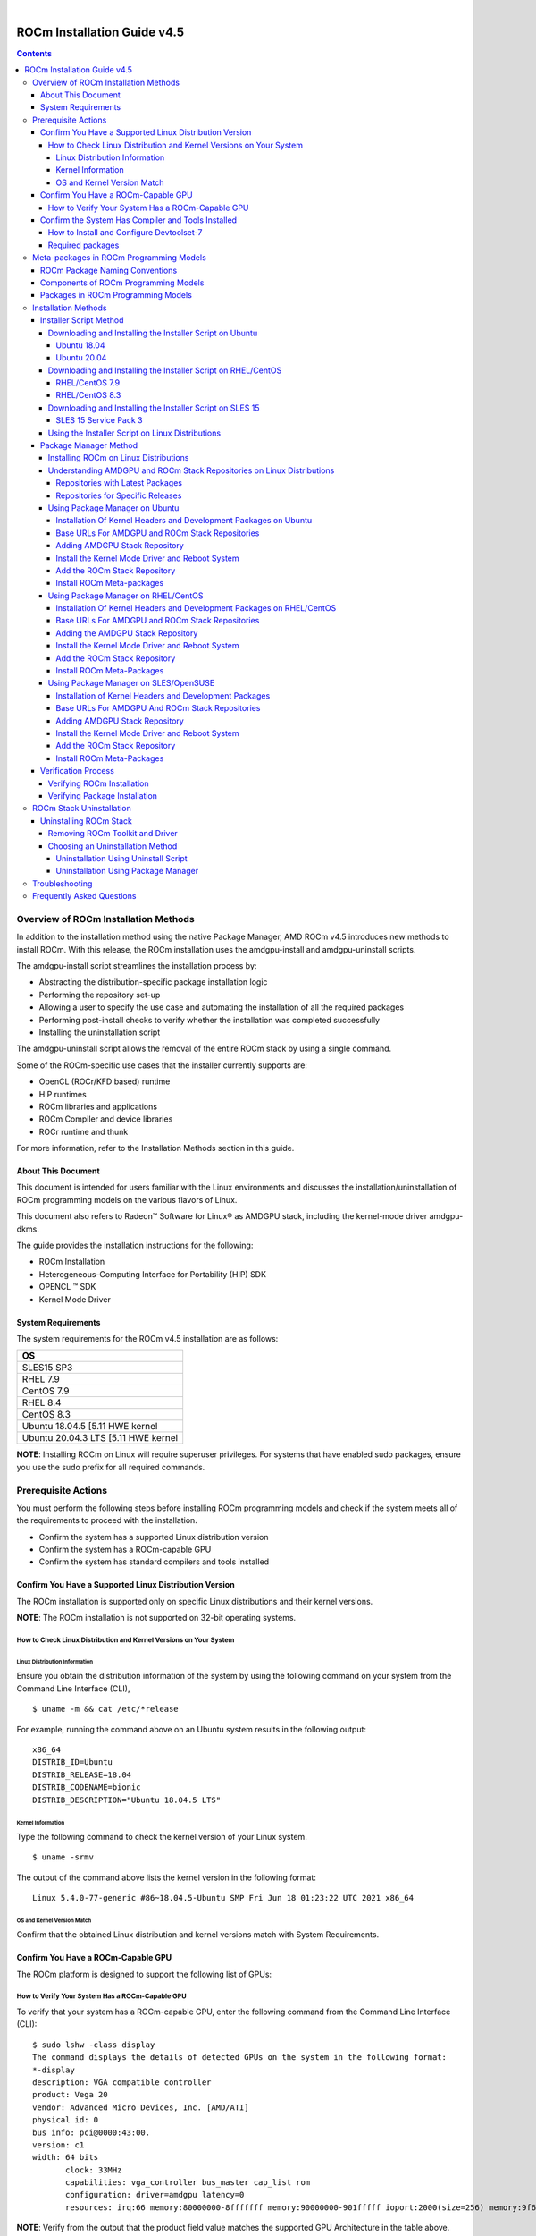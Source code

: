 .. image:: /Installation_Guide/amdblack.jpg
|
==============================================
ROCm Installation Guide v4.5
==============================================


.. contents::


Overview of ROCm Installation Methods
--------------------------------------

In addition to the installation method using the native Package Manager, AMD ROCm v4.5 introduces new methods to install ROCm. With this release, the ROCm installation uses the amdgpu-install and amdgpu-uninstall scripts.  

The amdgpu-install script streamlines the installation process by:

- Abstracting the distribution-specific package installation logic

- Performing the repository set-up

- Allowing a user to specify the use case and automating the installation of all the required packages

- Performing post-install checks to verify whether the installation was completed successfully 

- Installing the uninstallation script

The amdgpu-uninstall script allows the removal of the entire ROCm stack by using a single command.

Some of the ROCm-specific use cases that the installer currently supports are: 


- OpenCL (ROCr/KFD based) runtime

- HIP runtimes

- ROCm libraries and applications

- ROCm Compiler and device libraries

- ROCr runtime and thunk


For more information, refer to the Installation Methods section in this guide.



About This Document
====================

This document is intended for users familiar with the Linux environments and discusses the installation/uninstallation of ROCm programming models on the various flavors of Linux. 


This document also refers to Radeon™ Software for Linux® as AMDGPU stack, including the kernel-mode driver amdgpu-dkms.


The guide provides the installation instructions for the following:


- ROCm Installation

- Heterogeneous-Computing Interface for Portability (HIP) SDK

- OPENCL ™ SDK

- Kernel Mode Driver



System Requirements
======================


The system requirements for the ROCm v4.5 installation are as follows:


+-----------------------+
| OS                    | 
+=======================+
| SLES15 SP3            | 
+-----------------------+
| RHEL 7.9              | 
+-----------------------+
| CentOS 7.9            | 
+-----------------------+
| RHEL 8.4              | 
+-----------------------+
| CentOS 8.3            | 
+-----------------------+
|Ubuntu 18.04.5         |
|[5.11 HWE kernel       |  
+-----------------------+
|Ubuntu 20.04.3         |
|LTS [5.11 HWE kernel   | 
+-----------------------+
                          

 
**NOTE**: Installing ROCm on Linux will require superuser privileges. For systems that have enabled sudo packages, ensure you use the sudo prefix for all required commands.
 
 
 

Prerequisite Actions
---------------------
 

You must perform the following steps before installing ROCm programming models and check if the system meets all of the requirements to proceed with the installation.
 
- Confirm the system has a supported Linux distribution version

- Confirm the system has a ROCm-capable GPU

- Confirm the system has standard compilers and tools installed



Confirm You Have a Supported Linux Distribution Version
=========================================================


The ROCm installation is supported only on specific Linux distributions and their kernel versions. 

**NOTE**: The ROCm installation is not supported on 32-bit operating systems.


How to Check Linux Distribution and Kernel Versions on Your System
*******************************************************************


Linux Distribution Information
^^^^^^^^^^^^^^^^^^^^^^^^^^^^^^^

Ensure you obtain the distribution information of the system by using the following command on your system from the Command Line Interface (CLI),

:: 
               

            $ uname -m && cat /etc/*release
            



For example, running the command above on an Ubuntu system results in the following output: 
 
::
 
            x86_64
            DISTRIB_ID=Ubuntu
            DISTRIB_RELEASE=18.04
            DISTRIB_CODENAME=bionic
            DISTRIB_DESCRIPTION="Ubuntu 18.04.5 LTS"
         



Kernel Information
^^^^^^^^^^^^^^^^^^^

Type the following command to check the kernel version of your Linux system.

::


               $ uname -srmv




The output of the command above lists the kernel version in the following format: 

::
           
           
            Linux 5.4.0-77-generic #86~18.04.5-Ubuntu SMP Fri Jun 18 01:23:22 UTC 2021 x86_64



OS and Kernel Version Match
^^^^^^^^^^^^^^^^^^^^^^^^^^^^^

Confirm that the obtained Linux distribution and kernel versions match with System Requirements.


Confirm You Have a ROCm-Capable GPU
=====================================

The ROCm platform is designed to support the following list of GPUs: 


.. image:: ROCmProgMod.png
   :alt: Screenshot 
   
   
How to Verify Your System Has a ROCm-Capable GPU
**************************************************

To verify that your system has a ROCm-capable GPU, enter the following command from the Command Line Interface (CLI):

::

               $ sudo lshw -class display
               The command displays the details of detected GPUs on the system in the following format:
               *-display
               description: VGA compatible controller
               product: Vega 20
               vendor: Advanced Micro Devices, Inc. [AMD/ATI]
               physical id: 0
               bus info: pci@0000:43:00.
               version: c1
               width: 64 bits
                      clock: 33MHz
                      capabilities: vga_controller bus_master cap_list rom
                      configuration: driver=amdgpu latency=0
                      resources: irq:66 memory:80000000-8fffffff memory:90000000-901fffff ioport:2000(size=256) memory:9f600000-9f67ffff memory:c0000-dffff
                      
                      

**NOTE**: Verify from the output that the product field value matches the supported GPU Architecture in the table above.
      
      

Confirm the System Has Compiler and Tools Installed
======================================================

You must install and configure Devtoolset-7 to use RHEL/CentOS 7.9


How to Install and Configure Devtoolset-7
*******************************************

Refer to the RHEL/CentOS Environment section for more information on the steps necessary for installing and setting up Devtoolset-7. 

Required packages
*******************

Verify if the wget package for downloading files from server, is installed on your system using command below:

**UBUNTU/DEBIAN**

::

               $ sudo apt list --installed | grep wget gnupg2

**RHEL/CentOS**

::

               $ sudo yum list installed | grep wget 
               
               

**SLES/OPENSUSE**

::

               $ sudo zypper search --installed-only | grep wget
               
               
               
If the wget package not installed , execute the following command to install it: 

**UBUNTU/DEBIAN**

::

               $ sudo apt-get update
               $ sudo apt-get install wget gnupg2
               
               
**RHEL/CentOS**

::
              
               $ sudo yum clean all
               
               $ sudo yum install wget 
               
               
**SLES/OPENSUSE**

::

               $ zypper install wget



Meta-packages in ROCm Programming Models 
------------------------------------------

This section provides information about the required meta-packages for the following AMD ROCm™ programming models:

- Heterogeneous-Computing Interface for Portability (HIP) 

- OpenCL™


ROCm Package Naming Conventions
================================

A meta-package is a grouping of related packages and dependencies used to support a specific use-case, for example, running HIP applications. All meta-packages exist in both versioned and non-versioned forms.

- Non-versioned packages – For a single installation of the latest version of ROCm

- Versioned packages – For multiple installations of ROCm


.. image:: PackName.png
   :alt: Screenshot 


The image above demonstrates the single and multi-version ROCm packages' naming structure, including examples for various Linux distributions.


Components of ROCm Programming Models
=======================================

The following image demonstrates the high-level layered architecture of ROCm programming models and their meta-packages. All meta-packages are a combination of required packages and libraries. For example, 

- rocm-hip-runtime is used to deploy on supported machines to execute HIP applications. 

- rocm-hip-sdk contains runtime components to deploy and execute HIP applications and tools to develop the applications. 

.. image:: MetaPack.png
   :alt: Screenshot 
   
   
**NOTE**: rocm-llvm is a single package that installs the required ROCm compiler files.


.. image:: MetaPackTable.png
   :alt: Screenshot 
   
   
Packages in ROCm Programming Models
======================================

This section discusses the available meta-packages and their packages. In a ROCm programming model, packages refer to a collection of scripts, libraries, text files, a manifest, license, and other associated files that enable you to install a meta-package. 

The following image visualizes the meta-packages and their associated packages in a ROCm programming model.

.. image:: AssoPack.png
   :alt: Screenshot 
   
**NOTE**: The image above is for informational purposes only as the individual packages in a meta-package are subject to change. Users should install meta-packages, and not individual packages, to avoid conflicts.   


Installation Methods
----------------------

You may use the following installation methods to install ROCm:

- Installer Script Method

- Package Manager Method


Installer Script Method
==========================

The Installer script method automates the installation process for the AMDGPU and ROCm stack. The Installer script handles the complete installation process for ROCm, including setting up the repository, cleaning the system, updating and installing the desired drivers and meta-packages. With this approach, the system has more control over the ROCm installation process. Thus, users who are less familiar with the Linux standard commands can choose this method for ROCm installation.

For a fresh AMDGPU and ROCm installation using the Installer script method on Linux distribution, you must:

- Meet Prerequisites - Ensure the Prerequisite Actions are met before downloading and installing the installer using the Installer Script method.

- Download and Install the Installer – Ensure you download and install the installer script from the recommended URL. Note, the installer package is updated periodically to resolve known issues and add new features. The links for each Linux distribution always point to the latest available build.

- Use the Installer Script on Linux Distributions – Ensure you execute the script for installing use cases.


Downloading and Installing the Installer Script on Ubuntu
**********************************************************

Ubuntu 18.04
^^^^^^^^^^^^^^            
               
Download and install the installer using the following command:

::

               $ wget http://repo.radeon.com/amdgpu-install/21.40/ubuntu/bionic/amdgpu-install-21.40.40500-1_all.deb
               
               $ sudo apt-get install ./amdgpu-install-21.40.40500-1_all.deb
 

Ubuntu 20.04
^^^^^^^^^^^^^^            
               
Download and install the installer.

::

               $ wget http://repo.radeon.com/amdgpu-install/21.40/ubuntu/focal/amdgpu-install-21.40.40500-1_all.deb
               
               $ sudo apt-get install ./amdgpu-install-21.40.40500-1_all.deb


Downloading and Installing the Installer Script on RHEL/CentOS
****************************************************************

RHEL/CentOS 7.9
^^^^^^^^^^^^^^^^^

Use the following command to download and install the installer on RHEL/CentOS 7.9.

::

               $ sudo yum install http://repo.radeon.com/amdgpu-install/21.40/rhel/7.9/amdgpu-install-21.40.40500-1.noarch.rpm
               
               
               
RHEL/CentOS 8.3
^^^^^^^^^^^^^^^^

Use the following command to download and install the installer on RHEL/CentOS 8.3.

::

               $ sudo yum install http://repo.radeon.com/amdgpu-install/21.40/rhel/8.4/amdgpu-install-21.40.40500-1.noarch.rpm
               
               

Downloading and Installing the Installer Script on SLES 15
**************************************************************

SLES 15 Service Pack 3
^^^^^^^^^^^^^^^^^^^^^^^^

Use the following command to download and install the installer on SLES 

::

               $ sudo zypper --no-gpg-checks install http://repo.radeon.com/amdgpu-install/21.40/sle/15/amdgpu-install-21.40.40500-1.noarch.rpm
               
 

Using the Installer Script on Linux Distributions 
***************************************************

To install use cases specific to your requirements, use the installer amdgpu-install as follows:

::

               # To install a single use case 
               $ sudo amdgpu-install --usecase=rocm
               
               
::
              
               # To install multiple use-cases 
               $ sudo amdgpu-install --usecase=hiplibsdk,rocm 
               
               
:: 

               # To display a list of available use cases. Note, the list in this section represents only a sample of available use cases for ROCm.
               $ sudo amdgpu-install --list-usecase
               If --usecase option is not present, the default selection is "graphics,opencl,hip"

               Available use cases:
               rocm(for users and developers requiring full ROCm stack)
               - OpenCL (ROCr/KFD based) runtime
               - HIP runtimes
               - Machine learning framework
               - All ROCm libraries and applications
               - ROCm Compiler and device libraries
               - ROCr runtime and thunk
               lrt(for users of applications requiring ROCm runtime)
               - ROCm Compiler and device libraries
               - ROCr runtime and thunk
               opencl(for users of applications requiring OpenCL on Vega or       
               later products)
               - ROCr based OpenCL
               - ROCm Language runtime

               openclsdk (for application developers requiring ROCr based OpenCL)
               - ROCr based OpenCL
               - ROCm Language runtime
               - development and SDK files for ROCr based OpenCL

               hip(for users of HIP runtime on AMD products)
               - HIP runtimes
               hiplibsdk for application developers requiring HIP on AMD products)
               - HIP runtimes
               - ROCm math libraries
               - HIP development libraries



**NOTE**: Adding -y as a parameter to amdgpu-install will skip user prompts (for automation). For example, 

::

               amdgpu-install -y --usecase=rocm
               
              
 

Package Manager Method
========================
 
The Package Manager method involves a manual set up of the repository, which includes cleaning up the system, updating and installing/uninstalling meta-packages using standard commands such as yum, apt, and others respective to the Linux distribution. 

**NOTE**: Users must enter the desired meta-package as the <package-name> in the command. To utilize the newly installed packages, users must install the relevant drivers and restart the system after the installation.

The typical functions of a package manager installation system include:

- Working with file archivers to extract package archives.

- Ensuring the integrity and authenticity of the package by verifying them checksums and digital certificates, respectively.

- Looking up, downloading, installing, or updating existing packages from an online repository. 

- Grouping packages by function to reduce user confusion.

- Managing dependencies to ensure a package is installed with all packages it requires, thus avoiding dependency.

**NOTE**: Users may consult the documentation for their package manager for more details.
              
               

Installing ROCm on Linux Distributions
****************************************

For a fresh ROCm installation using the Package Manager method on a Linux distribution, follow the steps below:

1.	Meet prerequisites - Ensure the Prerequisite Actions are met before the ROCm installation

2.	Install kernel headers and development packages - Ensure kernel headers and development packages are installed on the system

3.	Select the base URLs for AMDGPU and ROCm stack repository – Ensure the base URLs for AMDGPU, and ROCm stack repositories are selected

4.	Add AMDGPU stack repository – Ensure AMDGPU stack repository is added

5.	Install the kernel-mode driver and reboot the system – Ensure the kernel-mode driver is installed and the system is rebooted

6.	Add ROCm stack repository – Ensure the ROCm stack repository is added

7.	Install ROCm meta-packages – Users may install the desired meta-packages

8.	Verify installation for the applicable distributions – Verify if the installation is successful.

**NOTE**: Refer to the sections below for specific commands to install each Linux distribution's ROCm and AMDGPU stack.


Understanding AMDGPU and ROCm Stack Repositories on Linux Distributions
***************************************************************************

The AMDGPU and ROCm stack repositories are divided into two categories:

- Repositories with latest release packages

- Repositories for specific releases

Repositories with Latest Packages
^^^^^^^^^^^^^^^^^^^^^^^^^^^^^^^^^^

These repositories contain the latest AMDGPU and ROCm packages available at the time. Based on the operating system's configuration, choosing this repository updates the packages automatically.

Repositories for Specific Releases
^^^^^^^^^^^^^^^^^^^^^^^^^^^^^^^^^^^^^

The release-specific repositories consist of packages from a specific release of the AMDGPU stack and ROCm stack. The repositories are not updated for the latest packages with subsequent releases. When a new ROCm release is available, the new repository, specific to that release, is added. Users can select a specific release to install, update the previously installed single version to the later available release, or add the latest version of ROCm and currently installed by using the multi-version ROCm packages.


Using Package Manager on Ubuntu
********************************

Installation Of Kernel Headers and Development Packages on Ubuntu
^^^^^^^^^^^^^^^^^^^^^^^^^^^^^^^^^^^^^^^^^^^^^^^^^^^^^^^^^^^^^^^^^^^^^

The following instructions to install kernel headers and development packages apply to all versions and kernels of Ubuntu.

The ROCm installation requires the linux-headers and linux-modules-extra package to be installed with the correct version corresponding to the kernel's version. For example, if the system is running the Linux kernel version 4.0-77, the identical versions of linux-headers and development packages must be installed. You may refer to the Kernel Information section to check the kernel version of the system.

For the Ubuntu/Debian environment, execute the following command to verify the kernel headers and development packages are installed with the respective versions. 

::


               $ sudo dpkg -l | grep linux-headers
               
               
The command indicates if there are Linux headers installed as shown below:

::

               linux-headers-5.4.0-77-generic  5.4.0-77.86~18.04.1     amd64 Linux kernel headers for version 5.4.0 on 64 bit x86 SMP



Execute the following command to check whether the development packages are installed,

::


               $ sudo dpkg -l | grep linux-modules-extra
               

When run, the command mentioned above lists the installed linux-modules-extra packages like the output below:

::

               linux-modules-extra-5.4.0-77-generic 5.4.0-77.86~18.04.1   amd64  Linux kernel extra modules for version 5.4.0 on 64-bit x86 SMP
               

If the supported version installation of Linux headers and development packages are not installed on the system, execute the following command to install the packages:

::

               $ sudo apt install linux-headers-`uname -r` linux-modules-extra-`uname -r`



Base URLs For AMDGPU and ROCm Stack Repositories
^^^^^^^^^^^^^^^^^^^^^^^^^^^^^^^^^^^^^^^^^^^^^^^^^^^^

**Ubuntu 18.04**

Repositories with Latest Packages

- amdgpu baseurl:https://repo.radeon.com/amdgpu/latest/ubuntu

- rocm baseurl:https://repo.radeon.com/rocm/apt/debian/


Repositories for Specific Releases

- amdgpu baseurl:https://repo.radeon.com/amdgpu/21.40/ubuntu
   
- rocm base url:https://repo.radeon.com/rocm/apt/4.5   

**Ubuntu 20.04**

Repositories with Latest Packages

- amdgpu baseurl:https://repo.radeon.com/amdgpu/latest/ubuntu
    
- rocm baseurl:https://repo.radeon.com/rocm/apt/debian/


Repositories for Specific Release

- amdgpu baseurl:https://repo.radeon.com/amdgpu/21.40/ubuntu
   
- rocm base url:https://repo.radeon.com/rocm/apt/4.5   

               
Adding AMDGPU Stack Repository
^^^^^^^^^^^^^^^^^^^^^^^^^^^^^^^

**Add GPG Key for AMDGPU and ROCm Stack**

Add the gpg key for AMDGPU and ROCm repositories. For Debian-based systems like Ubuntu, configure the Debian ROCm repository as follows:

::

                             
              $ wget -q -O - https://repo.radeon.com/rocm/rocm.gpg.key | sudo apt-key add -


**NOTE**: The gpg key may change. Ensure it is updated when installing a new release. If the key signature verification fails while updating, re-add the key from the ROCm apt repository as mentioned above. The current rocm.gpg.key is not available in a standard key ring distribution. However, it has the following sha1sum hash:

::

               777947b2579611bf4d377687b5013c69642c5762 rocm.gpg.key
               

**Add the AMDGPU Stack Repository**

You may skip this section if you have a version of the kernel-mode driver installed. If you do not have a version of the kernel-mode driver installed, follow the commands below to add the AMDGPU stack repository.

For <amdgpu baseurl>  in the command below, refer to the AMDGPU base URLs as documented in Base URLs for AMDGPU and ROCm Stack Repositories


**Ubuntu 18.04**

::

               $ echo 'deb [arch=amd64] <amdgpu baseurl> bionic main' | sudo tee /etc/apt/sources.list.d/amdgpu.list
               

**Ubuntu 20.04**

::

               $ echo 'deb [arch=amd64] <amdgpu baseurl> focal main' | sudo tee /etc/apt/sources.list.d/amdgpu.list
               


Execute the command below to update the package list


::
               
               $ sudo apt-get update
               
               
               
               
Install the Kernel Mode Driver and Reboot System
^^^^^^^^^^^^^^^^^^^^^^^^^^^^^^^^^^^^^^^^^^^^^^^^^^^

You may skip this section if you have the kernel-mode driver installed on your system. If you do not have the kernel-mode driver on your system, follow the instructions below. 
Ensure the system is rebooted after the kernel-mode driver is installed. 

::

               $ sudo apt install amdgpu-dkms
               
               $ sudo reboot
               

Add the ROCm Stack Repository
^^^^^^^^^^^^^^^^^^^^^^^^^^

Add the ROCm repository. 

For <rocm baseurl> in the command below, refer to the ROCm base URLs as documented in Base URLs for AMDGPU and ROCm Stack Repositories

::

               $ echo 'deb [arch=amd64] <rocm baseurl> ubuntu main' | sudo tee /etc/apt/sources.list.d/rocm.list
               
               $ sudo apt-get update
               
               
               
Install ROCm Meta-packages
^^^^^^^^^^^^^^^^^^^^^^^^^^^^^

Install ROCm meta-packages. Specify the name of the meta-package you want to install as <package-name>, as shown below:

::

               $ sudo apt install <package-name>
               
               

For example:

::

               - $ sudo apt install rocm-hip-sdk

               - $ sudo apt install rocm-hip-sdk rocm-opencl-sdk 
               
               
Using Package Manager on RHEL/CentOS 
**************************************

Installation Of Kernel Headers and Development Packages on RHEL/CentOS
^^^^^^^^^^^^^^^^^^^^^^^^^^^^^^^^^^^^^^^^^^^^^^^^^^^^^^^^^^^^^^^^^^^^^^^

The ROCm installation requires the linux-headers and linux-modules-extra package to be installed with the correct version corresponding to the kernel's version. For example, if the system is running Linux kernel version 4.0-77, the identical versions of linux-headers and development packages must be installed.

Refer to the Kernel Information section to check the kernel version on your system.

To verify you have the supported version of the installed linux-headers and linux-modules-extra package, type the following on the command line:

::

               $ sudo yum list installed | grep linux-headers
                              

The command mentioned above displays the list of linux headers versions currently present on your system. Verify if the listed linux headers have the same versions as the kernel. 

The following command lists the development packages on your system. Verify if the listed development package's version number matches the kernel version number.

::

               $ sudo yum list installed | grep linux-modules-extra
               
               
If the supported version installation of linux headers and development packages does not exist on the system, execute the commands below to install:

::

               $ sudo yum install kernel-headers-`uname -r` kernel-devel-`uname -r`


**Preparing RHEL 7.9 for Installation**

You must enable the external repositories to install on the devtoolset-7 environment and the support files.

**NOTE**: Devtoolset is not required for CentOS/RHEL v8.4.

**NOTE**: The subscription for RHEL must be enabled and attached to a pool ID. See the Obtaining an RHEL image and license page for instructions on registering your system with the RHEL subscription server and linking to a pool id.

Enable the following repositories for RHEL v7.9:

::

               $ sudo subscription-manager repos --enable rhel-server-rhscl-7-rpms
               $ sudo subscription-manager repos --enable rhel-7-server-optional-rpms
               $ sudo subscription-manager repos --enable rhel-7-server-extras-rpms
               $ sudo subscription-manager repos --enable=rhel-7-server-devtools-rpms


**Preparing CentOS for Installation** 

The following steps help users prepare the CentOS system for the ROCm installation.

Extra Packages for Enterprise Linux (EPEL) provides additional packages for CENTOS that are not available in their standard repositories. Install the EPEL repository configuration package using the following command.

::

               $ sudo yum install epel-release
               
               $ sudo yum install -y centos-release-scl #Only for CentOS 7.9
               
               
**Installing Devtoolset-7 for RHEL 7.9/CentOS 7.9**

Use the following command to install Devtoolset-7:

::

          $ sudo yum install devtoolset-7 

               
             

Base URLs For AMDGPU and ROCm Stack Repositories
^^^^^^^^^^^^^^^^^^^^^^^^^^^^^^^^^^^^^^^^^^^^^^^^^

**CentOS/RHEL 7.9**

Repositories with Latest Packages

- amdgpu baseurl=https://repo.radeon.com/amdgpu/latest/rhel/7.9/main/x86_64

- rocm base url:https://repo.radeon.com/rocm/yum/rpm


Repositories for Specific Releases

- amdgpu baseurl=https://repo.radeon.com/amdgpu/21.40/rhel/7.9/main/x86_64

- rocm baseurl=https://repo.radeon.com/rocm/rpm/4.5/yum/main

**CentOS/RHEL 8.4**

Repositories with Latest Packages

- amdgpu baseurl=https://repo.radeon.com/amdgpu/latest/rhel/8.4/main/x86_64

- rocm base url:https://repo.radeon.com/rocm/centos8/rpm


Repositories for Specific Releases

- amdgpu baseurl=https://repo.radeon.com/amdgpu/21.40/rhel/8.4/main/x86_64

- rocm baseurl=https://repo.radeon.com/rocm/rpm/4.5/centos8/main



Adding the AMDGPU Stack Repository
^^^^^^^^^^^^^^^^^^^^^^^^^^^^^^^^^^

You may skip this section if you have a version of the kernel-mode driver installed. If you do not have a version of the kernel-mode driver installed, follow the commands below to add the AMDGPU stack repository.

**Add the AMDGPU Stack Repository**

Create a */etc/yum.repos.d/amdgpu.repo* file with the following contents with amdgpu base URL.

For <amdgpu baseurl>  in the command below, refer to the AMDGPU base URLs as documented in Base URLs for AMDGPU and ROCm Stack Repositories

::

               [amdgpu]
               Name=amdgpu 
               baseurl=<amdgpu baseurl>
               enabled=1
               gpgcheck=1
               gpgkey=https://repo.radeon.com/rocm/rocm.gpg.key
               

**NOTE**: The gpg key may change; ensure it is updated when installing a new release. If the key signature verification fails while updating, re-add the key from the ROCm to the yum repository as mentioned above. The current rocm.gpg.key is not available in a standard key ring distribution but has the following sha1sum hash:

::

               777947b2579611bf4d377687b5013c69642c5762 rocm.gpg.key
               

Execute the command below to clean the cached files from enabled repositories:

::

               $ sudo yum clean all
               


Install the Kernel Mode Driver and Reboot System
^^^^^^^^^^^^^^^^^^^^^^^^^^^^^^^^^^^^^^^^^^^^^^^^^^^^^

You may skip this section if the kernel-mode driver is already installed on your system. If you do not have a version of the kernel-mode driver installed, follow the commands below to install the kernel-mode driver:

::
            
               
               $ sudo yum install amdgpu-dkms
               

Reboot the system after the completion of driver installation.

::

               $ sudo reboot
               
               
Add the ROCm Stack Repository
^^^^^^^^^^^^^^^^^^^^^^^^^^^^^^^^^

Create a */etc/yum.repos.d/rocm.repo* file with the following content. 

For <rocm baseurl> in the command below, refer to the ROCm base URLs documented in Base URLs for AMDGPU and ROCm Stack Repositories.

::

               [rocm]
               Name=rocm
               baseurl=<rocm baseurl>
               enabled=1
               gpgcheck=1
               gpgkey=https://repo.radeon.com/rocm/rocm.gpg.key
               

**NOTE**: The gpg key may change; ensure it is updated when installing a new release. If the key signature verification fails while updating, re-add the key from the ROCm yum repository as mentioned above. The current rocm.gpg.key is not available in a standard key ring distribution, but has the following sha1sum hash:

::

               777947b2579611bf4d377687b5013c69642c5762 rocm.gpg.key
               


Execute the command below to clean the cached files from enabled repositories:

::

          
          $ sudo yum clean all

               
               
Install ROCm Meta-Packages
^^^^^^^^^^^^^^^^^^^^^^^^^^^

Use the following command to install the ROCm packages.

::

               $ sudo yum install <package-name>
               

Specify the meta-package name as <package-name>, which you want to install, in the command given above.

For example, 

- $ sudo yum install rocm-hip-sdk

- $ sudo yum install rocm-hip-sdk rocm-opencl-sdk 


Using Package Manager on SLES/OpenSUSE 
****************************************

This section introduces the ROCm installation process on SLES/OpenSUSE.

Installation of Kernel Headers and Development Packages 
^^^^^^^^^^^^^^^^^^^^^^^^^^^^^^^^^^^^^^^^^^^^^^^^^^^^^^^^

ROCm installation requires linux-headers and linux-modules-extra package to be installed with the correct version corresponding to the kernel's version. For example, if the system is running the Linux kernel version 4.0-77, the same versions of linux-headers and development packages must be installed. 

Refer to the Kernel Information section to check the kernel version on your system.

Ensure that the correct version of the latest kernel-default-devel and kernel-default packages are installed. The following command lists the installed kernel-default-devel and kernel-default package.

::

               $ sudo zypper info kernel-default-devel or kernel-default
               

**NOTE**: This next step is only required if you find from the above command that the "kernel-default-devel" and "kernel-default" versions of the package, corresponding to the kernel release version, do not exist on your system.

If the required version of packages does not exist on the system, install with the command below:

::

               $ sudo zypper install kernel-default-devel or kernel-default 
               
               

Base URLs For AMDGPU And ROCm Stack Repositories
^^^^^^^^^^^^^^^^^^^^^^^^^^^^^^^^^^^^^^^^^^^^^^^^^^^

Repositories with Latest Packages

- amdgpu baseurl=https://repo.radeon.com/amdgpu/latest/sle/15/main/x86_64

- rocm baseurl:https://repo.radeon.com/rocm/zyp/


Repositories for Specific Releases

- amdgpu baseurl=https://repo.radeon.com/amdgpu/21.40/sle/15/main/x86_64

- rocm baseurl=https://repo.radeon.com/rocm/rpm/4.5/zyp/main


Adding AMDGPU Stack Repository
^^^^^^^^^^^^^^^^^^^^^^^^^^^^^^^^^

You may skip this section if you have a version of the kernel-mode driver installed. If you do not have a version of the kernel-mode driver installed, follow the commands below to add the AMDGPU stack repository.

**Add the AMDGPU Stack Repository**

Create a */etc/zypp/repos.d/amdgpu.repo* file with the following content.

For <amdgpu baseurl> in the command below, refer to the AMDGPU base URLs as documented in Base URLs for AMDGPU and ROCm Stack Repositories.


::

               [amdgpu]
               name=amdgpu
               baseurl=<amdgpu_basurl> 
               enabled=1
               gpgcheck=1
               gpgkey=https://repo.radeon.com/rocm/rocm.gpg.key


**NOTE**: The gpg key may change; ensure it is updated when installing a new release. If the key signature verification fails while updating, re-add the key from the ROCm zypp repository as mentioned above. The current rocm.gpg.key is not available in a standard key ring distribution but has the following sha1sum hash:

::

               777947b2579611bf4d377687b5013c69642c5762 rocm.gpg.key



Use the following commands to update the added repository, and add the Perl repository:

::

               $ sudo zypper ref
               $ sudo zypper clean --all
               $ sudo zypper addrepo https://download.opensuse.org/repositories/devel:languages:perl/SLE_15/devel:languages:perl.repo
               $ sudo SUSEConnect -p sle-module-desktop-applications/15.3/x86_64
               $ sudo SUSEConnect --product sle-module-development-tools/15.3/x86_64
               $ sudo SUSEConnect--product PackageHub/15.3/x86_64
               $ sudo zypper ref



Install the Kernel Mode Driver and Reboot System
^^^^^^^^^^^^^^^^^^^^^^^^^^^^^^^^^^^^^^^^^^^^^^^^^^^

Install the kernel-mode driver. If you already have a version of the kernel-mode driver installed, you may skip this section. If you do not have a version of the kernel-mode driver installed, follow the commands below to install and reboot the system.

::

               $ sudo zypper --gpg-auto-import-keys install amdgpu-dkms
               $ sudo reboot



Add the ROCm Stack Repository
^^^^^^^^^^^^^^^^^^^^^^^^^^^^^^

Add the ROCm repository by executing the following commands,

Create *a /etc/zypp/repos.d/rocm.repo* file with the following content.

For <rocm baseurl> in the command below, refer to the ROCm base URLs documented in Base URLs for AMDGPU and ROCm Stack Repositories.

::

               [rocm]
               name=rocm
               baseurl=<rocm_baseurl>
               enabled=1
               gpgcheck=1
               gpgkey=https://repo.radeon.com/rocm/rocm.gpg.key
               
               
**NOTE**: The gpg key may change. Ensure it is updated when installing a new release. If the key signature verification fails while updating, re-add the key from the ROCm zypp repository as mentioned above. The current rocm.gpg.key is not available in a standard key ring distribution but has the following sha1sum hash:

::

               777947b2579611bf4d377687b5013c69642c5762 rocm.gpg.key
               

Use the following command to update the added repository.

::

               $ sudo zypper ref

                 
Install ROCm Meta-Packages
^^^^^^^^^^^^^^^^^^^^^^^^^^^

Install the ROCm package by typing the command below:

::

               $ sudo zypper --gpg-auto-import-keys install <package-name>
               


Specify the name of the meta-package name as <package-name>, which you want to install, in the command given above.
For example, 

- $  sudo zypper --gpg-auto-import-keys install rocm-hip-sdk

- $  sudo zypper --gpg-auto-import-keys install rocm-hip-sdk rocm-opencl-sdk 



Verification Process
======================

Verifying ROCm Installation 
****************************

After completing the ROCm installation, users can execute the following commands on the system to verify if the installation is successful. If you see your GPUs listed by both commands, the installation is considered successful.

*/opt/rocm-<version>/bin/rocminfo*

OR

*/opt/rocm-<version>/opencl/bin/clinfo*

**NOTE**: For convenience, users may add the ROCm binaries in your PATH, as shown in the example below.

::

               $ echo ‘export PATH=$PATH:/opt/rocm-<version>/bin:/opt/rocm-<version>/opencl/bin’
               
               
Verifying Package Installation
***********************************

Users can use the following commands to ensure the packages are installed successfully.


+-----------------+---------------------------------------+
|Linux Distro     |             Command                   | 
+=================+=======================================+
| Ubuntu/Debian   | $ sudo apt list --installed           | 
+-----------------+------------+--------------------------+
| RHEL/CentOS     | $ sudo yum list installed             | 
+-----------------+---------------------------------------+
| OpenSUSE / SLES | $ sudo zypper search --installed-only | 
+-----------------+---------------------------------------+


ROCm Stack Uninstallation
---------------------------

Uninstallation of ROCm entails removing ROCm packages, tools, and libraries from the system. 


Uninstalling ROCm Stack
=========================

Removing ROCm Toolkit and Driver
**********************************

This section describes the uninstallation process in detail. The following methods remove the ROCm stack from the system.

Choosing an Uninstallation Method
***********************************

You can uninstall using the following methods: 

- Uninstallation using the Uninstall Script

- Package Manager uninstallation


Uninstallation Using Uninstall Script
^^^^^^^^^^^^^^^^^^^^^^^^^^^^^^^^^^^^^^^^^

The following commands uninstall all installed ROCm packages:

::

               $ sudo amdgpu-uninstall
               

**NOTE**: amdgpu-uninstall ignores all parameters/arguments and uninstalls all ROCm packages. 

Refer to the Uninstall Kernel Mode Driver section to uninstall the kernel-mode driver.


Uninstallation Using Package Manager
^^^^^^^^^^^^^^^^^^^^^^^^^^^^^^^^^^^^^

The Package Manager uninstallation offers a method for a clean uninstallation process for ROCm. This section describes how to uninstall the ROCm for various Linux distributions. 

Use the following commands to remove the specific meta-packages from the system.

**Uninstalling Specific Meta-packages**

Use the following command to uninstall specific meta-packages. You may specify the name of the meta-package name as <package-name> you want to uninstall in the command given below.

**UBUNTU/DEBIAN**

::

               $ sudo apt autoremove <package-name>
               
               
**RHEL/CentOS**

::

               $ sudo yum remove <package-name>
                 
                 
**SLES/OPENSUSE**

::

               $ sudo zypper remove <package-name>


**Complete Uninstallation of ROCm Packages**

If you want to uninstall all installed ROCm packages, use the following command as uninstallation of rocm-core package removes all the ROCm specific packages from the system.

**UBUNTU/DEBIAN**

::

               $ sudo apt autoremove rocm-core
               
               
**RHEL/CentOS**

::

               $ sudo yum remove rocm-core
               
               
**SLES/OPENSUSE**

::

               $ sudo zypper remove rocm-core
               

**NOTE**: The command above removes all ROCm-specific packages. 


Refer to the Uninstall Kernel Mode Driver section below to uninstall the kernel-mode driver uninstallation.

**Uninstall Kernel Mode Driver**

Users can uninstall the kernel-mode driver by entering the following command on the system.

**UBUNTU/DEBIAN**

::

               $ sudo apt autoremove amdgpu-dkms
               
               
**RHEL/CentOS**

::

               $ sudo yum remove amdgpu-dkms
               
               
**SLES/OPENSUSE**

::

               $ sudo zypper remove amdgpu-dkms
               
               
**Remove ROCm and AMDGPU Repositories**

**UBUNTU/DEBIAN**

Use the following commands to remove the AMDGPU and ROCm repository from the Ubuntu/Debian system:

::

               $ sudo rm /etc/apt/sources.list.d/<rocm_repository-name>.list
               $ sudo rm /etc/apt/sources.list.d/<amdgpu_repository-name>.list


Clear cache and clean the system.

::

               $ sudo rm -rf /var/cache/apt/*
               $ sudo apt-get clean all


Reboot the system.

::

               $ sudo reboot


**RHEL/CentOS**

This section describes the process of removing  AMDGPU and ROCm repositories from the RHEL/CentOS environment.

Remove the reference to the AMDGPU and ROCm repository from the system using the following instructions

::

               $ sudo rm -rf /etc/yum.repos.d/<rocm_repository-name> # Remove only rocm repo
               $ sudo rm -rf /etc/yum.repos.d/<amdgpu_repository-name> # Remove only amdgpu repo
               

Clear cache and clean the system.

::

               $ sudo rm -rf /var/cache/yum   #Remove the cache
               $ sudo yum clean all
               

Restart the system.

::

               $ sudo reboot
               
               
**SLES/OPENSUSE**

This section describes the process of removing AMDGPU and ROCm repositories from the SLES/OPENSUSE environment.

Remove the reference to the amdgpu and ROCm repository from the system with the commands below.

::

               $ sudo zypper removerepo <rocm_repository-name>
               $ sudo zypper removerepo <amdgpu_repository-name>
               

Clear cache and clean the system. 

::

             $ sudo zypper clean --all
               

Restart the system.

::

               $ sudo reboot


Troubleshooting
------------------

**Issue**

If the amdgpu-install script is executed inside Docker, the system may display the following error while installing various use cases.

::

               $ sudo amdgpu-install --usecase=rocm


.. image:: TShoot1.png
   :alt: Screenshot 
   
**Resolution**

When the installation is initiated in Docker, the installer tries to install the use case along with the kernel-mode driver. However, the kernel-mode driver cannot be installed in a Docker system. To skip the installation of the kernel-mode driver, proceed with the option --no-dkms, as shown in the command below.

::

               $ sudo amdgpu-install --usecase=rocm --no-dkms
 
 
Frequently Asked Questions
----------------------------

*Can users install multiple packages at the same time with the installer script?*

Yes, users can install multiple packages at the same time with the installer script.  Provide package names in the --usecase parameter, separated by a comma, as shown below.

::

               $ sudo amdgpu-install --usecase=hiplibsdk,rocm 
               


*How to list all the possible inputs for the --usecase parameter in the amdgpu-install script?*

The following command lists all the possible options for –usecase

::

               amdgpu-install --list-usecase



*What are the available options other than the --usecase in the amdgpu-install script?*

The following command lists all possible options users can provide in the amdgpu-install script.

::

               $ sudo amdgpu-install --help


*How to check if the kernel module is installed successfully?*

Type the following command on the system.

::

               $ sudo dkms status
               

The command displays the output in the following format if the installation of the kernel module is successful.

::

               amdgpu, 4.3-52.el7, 3.10.0-1160.11.1.el7.x86_64, x86_64: installed (original_module exists)
               
               
*Does the Docker container support command - $ sudo SUSEConnect --product PackageHub/15.2/x86_64?*

Users do not need to execute the following command in Docker container.


::

               $ sudo SUSEConnect --product PackageHub/15.2/x86_64 
               
            
               

